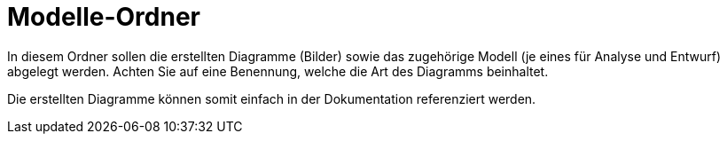 = Modelle-Ordner

In diesem Ordner sollen die erstellten Diagramme (Bilder) sowie das zugehörige Modell (je eines für Analyse und Entwurf) abgelegt werden.
Achten Sie auf eine Benennung, welche die Art des Diagramms beinhaltet.

Die erstellten Diagramme können somit einfach in der Dokumentation referenziert werden.
